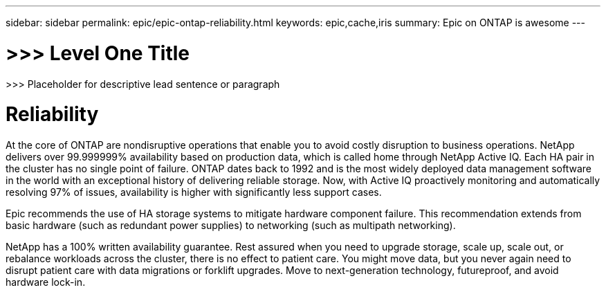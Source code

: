 ---
sidebar: sidebar
permalink: epic/epic-ontap-reliability.html
keywords: epic,cache,iris
summary: Epic on ONTAP is awesome
---

= >>> Level One Title

:hardbreaks:
:nofooter:
:icons: font
:linkattrs:
:imagesdir: ../media

[.lead]
>>> Placeholder for descriptive lead sentence or paragraph

= Reliability

At the core of ONTAP are nondisruptive operations that enable you to avoid costly disruption to business operations. NetApp delivers over 99.999999% availability based on production data, which is called home through NetApp Active IQ. Each HA pair in the cluster has no single point of failure. ONTAP dates back to 1992 and is the most widely deployed data management software in the world with an exceptional history of delivering reliable storage. Now, with Active IQ proactively monitoring and automatically resolving 97% of issues, availability is higher with significantly less support cases.

Epic recommends the use of HA storage systems to mitigate hardware component failure. This recommendation extends from basic hardware (such as redundant power supplies) to networking (such as multipath networking).

NetApp has a 100% written availability guarantee. Rest assured when you need to upgrade storage, scale up, scale out, or rebalance workloads across the cluster, there is no effect to patient care. You might move data, but you never again need to disrupt patient care with data migrations or forklift upgrades. Move to next-generation technology, futureproof, and avoid hardware lock-in.
